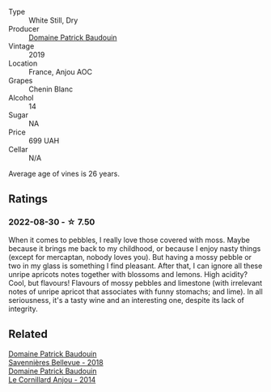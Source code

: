 #+attr_html: :class wine-main-image
[[file:/images/d8/40815b-ea70-4b31-913d-7e447d89a2bd/2022-08-29-20-52-18-IMG-1868@512.webp]]

- Type :: White Still, Dry
- Producer :: [[barberry:/producers/fb17990c-6efd-4fab-afe7-72c1d40817a7][Domaine Patrick Baudouin]]
- Vintage :: 2019
- Location :: France, Anjou AOC
- Grapes :: Chenin Blanc
- Alcohol :: 14
- Sugar :: NA
- Price :: 699 UAH
- Cellar :: N/A

Average age of vines is 26 years.

** Ratings

*** 2022-08-30 - ☆ 7.50

When it comes to pebbles, I really love those covered with moss. Maybe because it brings me back to my childhood, or because I enjoy nasty things (except for mercaptan, nobody loves you). But having a mossy pebble or two in my glass is something I find pleasant. After that, I can ignore all these unripe apricots notes together with blossoms and lemons. High acidity? Cool, but flavours! Flavours of mossy pebbles and limestone (with irrelevant notes of unripe apricot that associates with funny stomachs; and lime). In all seriousness, it's a tasty wine and an interesting one, despite its lack of integrity.

** Related

#+begin_export html
<div class="flex-container">
  <a class="flex-item flex-item-left" href="/wines/01025fcf-ae2c-4a42-8d0e-1b6d9c5207cf.html">
    <img class="flex-bottle" src="/images/01/025fcf-ae2c-4a42-8d0e-1b6d9c5207cf/2023-05-06-11-06-17-38ADE6D7-BFCD-4F5D-A918-FA924EC9FBAE-1-105-c@512.webp"></img>
    <section class="h">Domaine Patrick Baudouin</section>
    <section class="h text-bolder">Savennières Bellevue - 2018</section>
  </a>

  <a class="flex-item flex-item-right" href="/wines/b23f15d6-d997-4d38-bd77-bc40959699de.html">
    <img class="flex-bottle" src="/images/b2/3f15d6-d997-4d38-bd77-bc40959699de/2021-10-18-21-41-47-34480A54-4F80-46FD-949B-7F1BABBDED2E-1-105-c@512.webp"></img>
    <section class="h">Domaine Patrick Baudouin</section>
    <section class="h text-bolder">Le Cornillard Anjou - 2014</section>
  </a>

</div>
#+end_export
